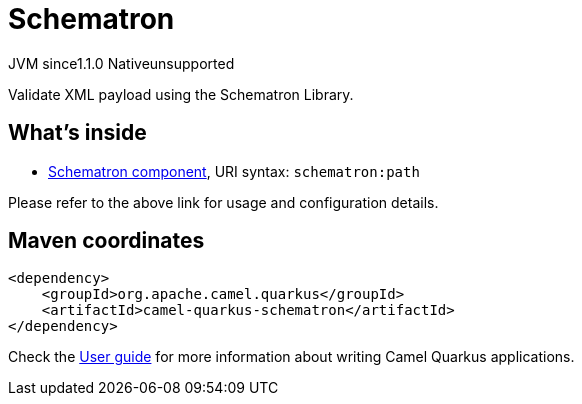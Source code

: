 // Do not edit directly!
// This file was generated by camel-quarkus-maven-plugin:update-extension-doc-page
= Schematron
:cq-artifact-id: camel-quarkus-schematron
:cq-native-supported: false
:cq-status: Preview
:cq-status-deprecation: Preview
:cq-description: Validate XML payload using the Schematron Library.
:cq-deprecated: false
:cq-jvm-since: 1.1.0
:cq-native-since: n/a

[.badges]
[.badge-key]##JVM since##[.badge-supported]##1.1.0## [.badge-key]##Native##[.badge-unsupported]##unsupported##

Validate XML payload using the Schematron Library.

== What's inside

* xref:{cq-camel-components}::schematron-component.adoc[Schematron component], URI syntax: `schematron:path`

Please refer to the above link for usage and configuration details.

== Maven coordinates

[source,xml]
----
<dependency>
    <groupId>org.apache.camel.quarkus</groupId>
    <artifactId>camel-quarkus-schematron</artifactId>
</dependency>
----

Check the xref:user-guide/index.adoc[User guide] for more information about writing Camel Quarkus applications.
